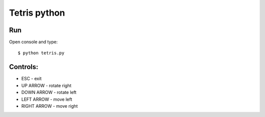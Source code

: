 =============
Tetris python
=============

Run
===

Open console and type::

    $ python tetris.py


Controls:
=========

* ESC         - exit
* UP ARROW    - rotate right
* DOWN ARROW  - rotate left
* LEFT ARROW  - move left
* RIGHT ARROW - move right